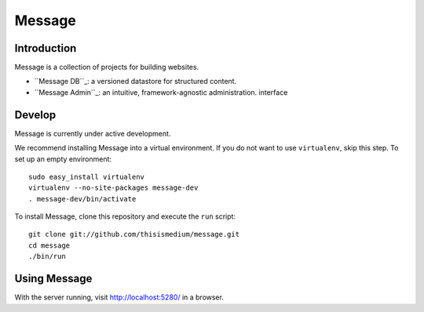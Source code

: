 =========
 Message
=========

Introduction
------------

Message is a collection of projects for building websites.

* ``Message DB``_: a versioned datastore for structured content.

* ``Message Admin``_: an intuitive, framework-agnostic
  administration. interface

.. _``Message DB``: https://github.com/thisismedium/message-db
.. _``Message Admin``: https://github.com/thisismedium/message-admin

Develop
-------

Message is currently under active development.

We recommend installing Message into a virtual environment.  If you do
not want to use ``virtualenv``, skip this step.  To set up an empty
environment::

  sudo easy_install virtualenv
  virtualenv --no-site-packages message-dev
  . message-dev/bin/activate

To install Message, clone this repository and execute the ``run``
script::

  git clone git://github.com/thisismedium/message.git
  cd message
  ./bin/run

Using Message
-------------

With the server running, visit http://localhost:5280/ in a browser.


